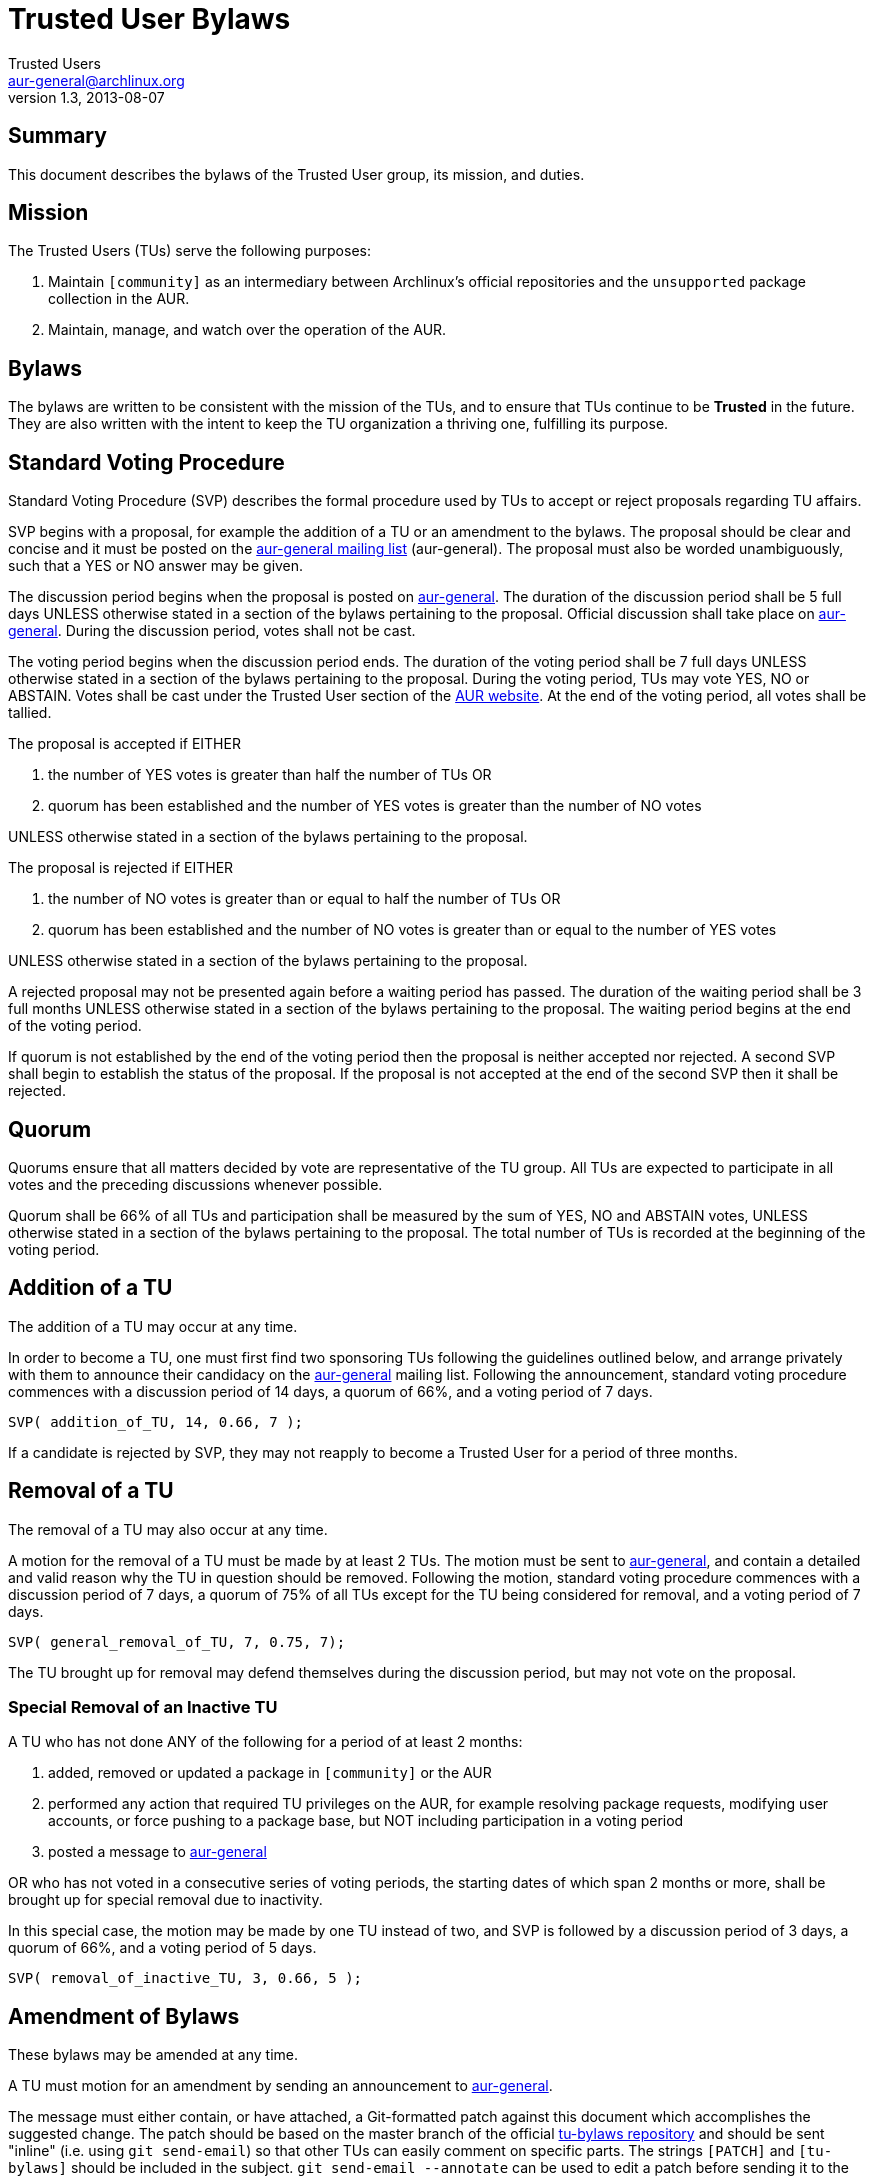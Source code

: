 Trusted User Bylaws
===================
Trusted Users <aur-general@archlinux.org>
1.3, 2013-08-07

Summary
-------

This document describes the bylaws of the Trusted User group, its mission, and
duties.

Mission
-------

The Trusted Users (TUs) serve the following purposes:

1. Maintain +[community]+ as an intermediary between Archlinux's official
repositories and the +unsupported+ package collection in the AUR.

2. Maintain, manage, and watch over the operation of the AUR.

Bylaws
------

The bylaws are written to be consistent with the mission of the TUs,
and to ensure that TUs continue to be *Trusted* in the future. They
are also written with the intent to keep the TU organization a
thriving one, fulfilling its purpose.

Standard Voting Procedure
-------------------------

Standard Voting Procedure (SVP) describes the formal procedure used by TUs to
accept or reject proposals regarding TU affairs.

SVP begins with a proposal, for example the addition of a TU or an amendment to
the bylaws. The proposal should be clear and concise and it must be posted on
the https://mailman.archlinux.org/mailman/listinfo/aur-general[aur-general
mailing list] (aur-general). The proposal must also be worded unambiguously,
such that a YES or NO answer may be given.

The discussion period begins when the proposal is posted on
https://mailman.archlinux.org/mailman/listinfo/aur-general[aur-general]. The
duration of the discussion period shall be 5 full days UNLESS otherwise stated
in a section of the bylaws pertaining to the proposal. Official discussion shall
take place on
https://mailman.archlinux.org/mailman/listinfo/aur-general[aur-general]. During
the discussion period, votes shall not be cast.

The voting period begins when the discussion period ends. The duration of the
voting period shall be 7 full days UNLESS otherwise stated in a section of the
bylaws pertaining to the proposal. During the voting period, TUs may vote YES,
NO or ABSTAIN. Votes shall be cast under the Trusted User section of the
https://aur.archlinux.org/[AUR website]. At the end of the voting period, all
votes shall be tallied.

The proposal is accepted if EITHER

1. the number of YES votes is greater than half the number of TUs OR

2. quorum has been established and the number of YES votes is greater than the
number of NO votes

UNLESS otherwise stated in a section of the bylaws pertaining to the proposal.

The proposal is rejected if EITHER

1. the number of NO votes is greater than or equal to half the number of TUs OR

2. quorum has been established and the number of NO votes is greater than or
equal to the number of YES votes

UNLESS otherwise stated in a section of the bylaws pertaining to the proposal.

A rejected proposal may not be presented again before a waiting period has
passed. The duration of the waiting period shall be 3 full months UNLESS
otherwise stated in a section of the bylaws pertaining to the proposal. The
waiting period begins at the end of the voting period.

If quorum is not established by the end of the voting period then the proposal
is neither accepted nor rejected. A second SVP shall begin to establish the
status of the proposal. If the proposal is not accepted at the end of the
second SVP then it shall be rejected.

[[Q]]
Quorum
------

Quorums ensure that all matters decided by vote are representative of the TU
group. All TUs are expected to participate in all votes and the preceding
discussions whenever possible.

Quorum shall be 66% of all TUs and participation shall be measured by
the sum of YES, NO and ABSTAIN votes, UNLESS otherwise stated in a section of
the bylaws pertaining to the proposal. The total number of TUs is recorded at
the beginning of the voting period.

Addition of a TU
----------------

The addition of a TU may occur at any time.

In order to become a TU, one must first find two sponsoring TUs following the
guidelines outlined below, and arrange privately with them to announce their
candidacy on the
https://mailman.archlinux.org/mailman/listinfo/aur-general[aur-general]
mailing list.  Following the announcement, standard voting procedure commences
with a discussion period of 14 days, a quorum of 66%, and a voting period of 7
days.

----
SVP( addition_of_TU, 14, 0.66, 7 );
----

If a candidate is rejected by SVP, they may not reapply to become a Trusted
User for a period of three months.

Removal of a TU
---------------

The removal of a TU may also occur at any time.

A motion for the removal of a TU must be made by at least 2 TUs. The motion must
be sent to
https://mailman.archlinux.org/mailman/listinfo/aur-general[aur-general], and
contain a detailed and valid reason why the TU in question should be removed.
Following the motion, standard voting procedure commences with a discussion
period of 7 days, a quorum of 75% of all TUs except for the TU being considered
for removal, and a voting period of 7 days.


----
SVP( general_removal_of_TU, 7, 0.75, 7);
----

The TU brought up for removal may defend themselves during the
discussion period, but may not vote on the proposal.


Special Removal of an Inactive TU
~~~~~~~~~~~~~~~~~~~~~~~~~~~~~~~~~

A TU who has not done ANY of the following for a period of at least 2 months:

1. added, removed or updated a package in +[community]+ or the AUR

2. performed any action that required TU privileges on the AUR, for example
resolving package requests, modifying user accounts, or force pushing to a
package base, but NOT including participation in a voting period

3. posted a message to https://mailman.archlinux.org/mailman/listinfo/aur-general[aur-general]

OR who has not voted in a consecutive series of voting periods, the starting dates
of which span 2 months or more, shall be brought up for special removal due to
inactivity.

In this special case, the motion may be made by one TU instead of two, and SVP
is followed by a discussion period of 3 days, a quorum of 66%, and a voting
period of 5 days.

----
SVP( removal_of_inactive_TU, 3, 0.66, 5 );
----

Amendment of Bylaws
-------------------

These bylaws may be amended at any time.

A TU must motion for an amendment by sending an announcement
to  https://mailman.archlinux.org/mailman/listinfo/aur-general[aur-general].

The message must either contain, or have attached, a Git-formatted patch
against this document which accomplishes the suggested change. The patch should
be based on the master branch of the official
https://projects.archlinux.org/tu-bylaws.git/[tu-bylaws repository] and should
be sent "inline" (i.e. using `git send-email`) so that other TUs can easily
comment on specific parts. The strings `[PATCH]` and `[tu-bylaws]` should be
included in the subject. `git send-email --annotate` can be used to edit a
patch before sending it to the mailing list.

Sending multiple patches is generally discouraged and should only be done if no
more than one of the patches are subject for debate (the remaining patches
might be formatting changes or minor wording changes). If multiple patches are
sent as part of one proposal, a cover letter describing the changes must be
included.  The `--cover-letter` option of `git send-email` can be used to
achieve this.

SVP is commenced at the time of the motion, with a discussion period of 5 days,
a quorum of 75%, and a voting period of 7 days.

----
SVP( amend_bylaws, 5, 0.75, 7);
----

If the amendment fails, the same amendment may not be motioned for a period
of three weeks.
